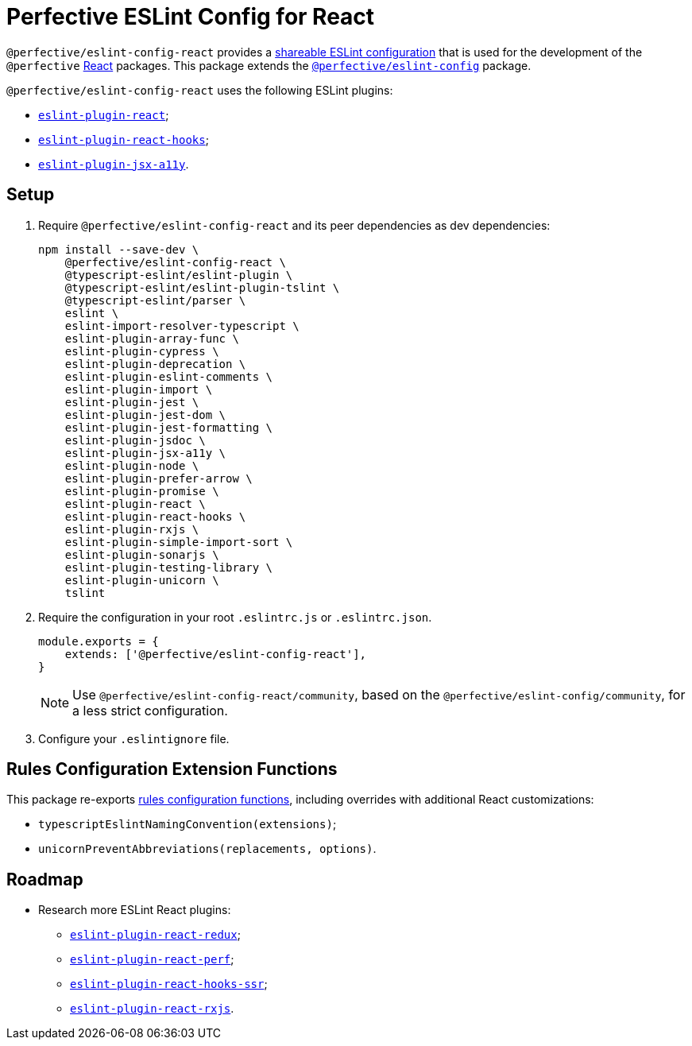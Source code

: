 = Perfective ESLint Config for React

`@perfective/eslint-config-react` provides
a https://eslint.org/docs/developer-guide/shareable-configs[shareable ESLint configuration]
that is used for the development of the `@perfective` https://reactjs.org[React] packages.
This package extends the
`link:https://www.npmjs.com/package/@perfective/eslint-config[@perfective/eslint-config]` package.

`@perfective/eslint-config-react` uses the following ESLint plugins:

* `link:https://github.com/yannickcr/eslint-plugin-react[eslint-plugin-react]`;
* `link:https://www.npmjs.com/package/eslint-plugin-react-hooks[eslint-plugin-react-hooks]`;
* `link:https://github.com/jsx-eslint/eslint-plugin-jsx-a11y[eslint-plugin-jsx-a11y]`.


== Setup

. Require `@perfective/eslint-config-react` and its peer dependencies as dev dependencies:
+
[source,bash]
----
npm install --save-dev \
    @perfective/eslint-config-react \
    @typescript-eslint/eslint-plugin \
    @typescript-eslint/eslint-plugin-tslint \
    @typescript-eslint/parser \
    eslint \
    eslint-import-resolver-typescript \
    eslint-plugin-array-func \
    eslint-plugin-cypress \
    eslint-plugin-deprecation \
    eslint-plugin-eslint-comments \
    eslint-plugin-import \
    eslint-plugin-jest \
    eslint-plugin-jest-dom \
    eslint-plugin-jest-formatting \
    eslint-plugin-jsdoc \
    eslint-plugin-jsx-a11y \
    eslint-plugin-node \
    eslint-plugin-prefer-arrow \
    eslint-plugin-promise \
    eslint-plugin-react \
    eslint-plugin-react-hooks \
    eslint-plugin-rxjs \
    eslint-plugin-simple-import-sort \
    eslint-plugin-sonarjs \
    eslint-plugin-testing-library \
    eslint-plugin-unicorn \
    tslint
----
+
. Require the configuration in your root `.eslintrc.js` or `.eslintrc.json`.
+
[source,js]
----
module.exports = {
    extends: ['@perfective/eslint-config-react'],
}
----
+
[NOTE]
====
Use `@perfective/eslint-config-react/community`,
based on the `@perfective/eslint-config/community`,
for a less strict configuration.
====
+
. Configure your `.eslintignore` file.


== Rules Configuration Extension Functions

This package re-exports
https://github.com/perfective/eslint-config#rules-configuration-extension-functions[rules configuration functions],
including overrides with additional React customizations:

* `typescriptEslintNamingConvention(extensions)`;
* `unicornPreventAbbreviations(replacements, options)`.


== Roadmap

* Research more ESLint React plugins:
** `link:https://github.com/DianaSuvorova/eslint-plugin-react-redux[eslint-plugin-react-redux]`;
** `link:https://github.com/cvazac/eslint-plugin-react-perf[eslint-plugin-react-perf]`;
** `link:https://github.com/correttojs/eslint-plugin-react-hooks-ssr[eslint-plugin-react-hooks-ssr]`;
** `link:https://www.npmjs.com/package/eslint-plugin-react-rxjs[eslint-plugin-react-rxjs]`.
